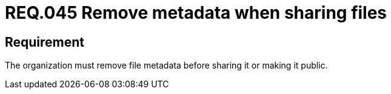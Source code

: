:slug: rules/045/
:category: files
:description: This document details the security guidelines and requirements related to files management within the organization or company. Therefore, in this requirement it is strongly recommended that the metadata be removed from any file before sharing it with others.
:keywords: System, Metadata, File, Remove, Security, Sharing
:rules: yes

= REQ.045 Remove metadata when sharing files

== Requirement

The organization must remove file metadata
before sharing it or making it public.

